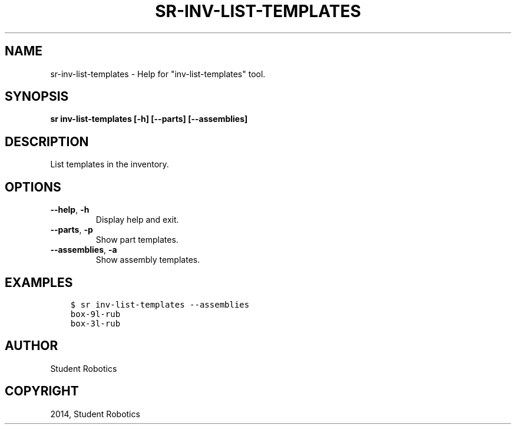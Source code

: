 .\" Man page generated from reStructuredText.
.
.TH "SR-INV-LIST-TEMPLATES" "1" "May 18, 2019" "1.1.0" "Student Robotics Tools"
.SH NAME
sr-inv-list-templates \- Help for "inv-list-templates" tool.
.
.nr rst2man-indent-level 0
.
.de1 rstReportMargin
\\$1 \\n[an-margin]
level \\n[rst2man-indent-level]
level margin: \\n[rst2man-indent\\n[rst2man-indent-level]]
-
\\n[rst2man-indent0]
\\n[rst2man-indent1]
\\n[rst2man-indent2]
..
.de1 INDENT
.\" .rstReportMargin pre:
. RS \\$1
. nr rst2man-indent\\n[rst2man-indent-level] \\n[an-margin]
. nr rst2man-indent-level +1
.\" .rstReportMargin post:
..
.de UNINDENT
. RE
.\" indent \\n[an-margin]
.\" old: \\n[rst2man-indent\\n[rst2man-indent-level]]
.nr rst2man-indent-level -1
.\" new: \\n[rst2man-indent\\n[rst2man-indent-level]]
.in \\n[rst2man-indent\\n[rst2man-indent-level]]u
..
.SH SYNOPSIS
.sp
\fBsr inv\-list\-templates [\-h] [\-\-parts] [\-\-assemblies]\fP
.SH DESCRIPTION
.sp
List templates in the inventory.
.SH OPTIONS
.INDENT 0.0
.TP
.B \-\-help\fP,\fB  \-h
Display help and exit.
.TP
.B \-\-parts\fP,\fB  \-p
Show part templates.
.TP
.B \-\-assemblies\fP,\fB  \-a
Show assembly templates.
.UNINDENT
.SH EXAMPLES
.INDENT 0.0
.INDENT 3.5
.sp
.nf
.ft C
$ sr inv\-list\-templates \-\-assemblies
box\-9l\-rub
box\-3l\-rub
.ft P
.fi
.UNINDENT
.UNINDENT
.SH AUTHOR
Student Robotics
.SH COPYRIGHT
2014, Student Robotics
.\" Generated by docutils manpage writer.
.
